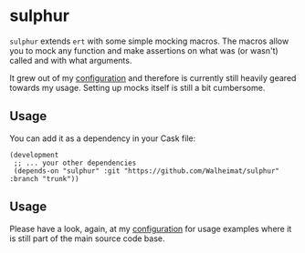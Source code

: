 * sulphur

=sulphur= extends =ert= with some simple mocking macros. The macros allow
you to mock any function and make assertions on what was (or wasn't)
called and with what arguments.

It grew out of my [[https://github.com/Walheimat/wal-emacs][configuration]] and therefore is currently still
heavily geared towards my usage. Setting up mocks itself is still a
bit cumbersome.

** Usage

You can add it as a dependency in your Cask file:

#+BEGIN_SRC Cask
(development
 ;; ... your other dependencies
 (depends-on "sulphur" :git "https://github.com/Walheimat/sulphur" :branch "trunk"))
#+END_SRC

** Usage

Please have a look, again, at my [[https://github.com/Walheimat/wal-emacs][configuration]] for usage examples
where it is still part of the main source code base.
